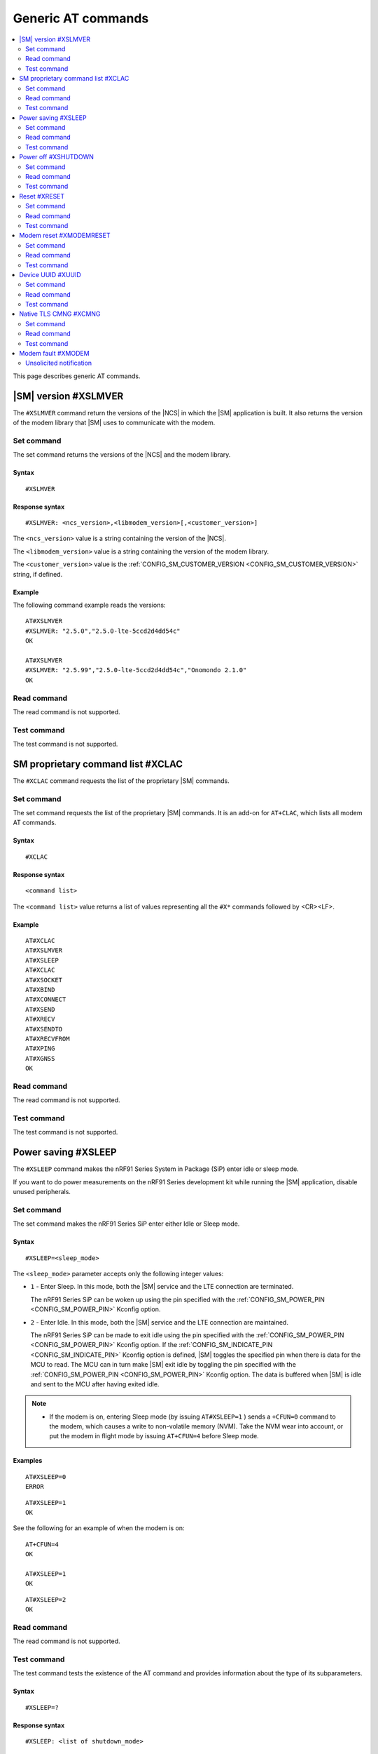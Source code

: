.. _SM_AT_gen:

Generic AT commands
*******************

.. contents::
   :local:
   :depth: 2

This page describes generic AT commands.

|SM| version #XSLMVER
=====================

The ``#XSLMVER`` command return the versions of the |NCS| in which the |SM| application is built.
It also returns the version of the modem library that |SM| uses to communicate with the modem.

Set command
-----------

The set command returns the versions of the |NCS| and the modem library.

Syntax
~~~~~~

::

   #XSLMVER

Response syntax
~~~~~~~~~~~~~~~

::

   #XSLMVER: <ncs_version>,<libmodem_version>[,<customer_version>]

The ``<ncs_version>`` value is a string containing the version of the |NCS|.

The ``<libmodem_version>`` value is a string containing the version of the modem library.

The ``<customer_version>`` value is the :ref:`CONFIG_SM_CUSTOMER_VERSION <CONFIG_SM_CUSTOMER_VERSION>` string, if defined.

Example
~~~~~~~

The following command example reads the versions:

::

   AT#XSLMVER
   #XSLMVER: "2.5.0","2.5.0-lte-5ccd2d4dd54c"
   OK

   AT#XSLMVER
   #XSLMVER: "2.5.99","2.5.0-lte-5ccd2d4dd54c","Onomondo 2.1.0"
   OK

Read command
------------

The read command is not supported.

Test command
------------

The test command is not supported.

SM proprietary command list #XCLAC
==================================

The ``#XCLAC`` command requests the list of the proprietary |SM| commands.

Set command
-----------

The set command requests the list of the proprietary |SM| commands.
It is an add-on for ``AT+CLAC``, which lists all modem AT commands.

Syntax
~~~~~~

::

   #XCLAC

Response syntax
~~~~~~~~~~~~~~~

::

   <command list>

The ``<command list>`` value returns a list of values representing all the ``#X*`` commands followed by <CR><LF>.

Example
~~~~~~~

::

   AT#XCLAC
   AT#XSLMVER
   AT#XSLEEP
   AT#XCLAC
   AT#XSOCKET
   AT#XBIND
   AT#XCONNECT
   AT#XSEND
   AT#XRECV
   AT#XSENDTO
   AT#XRECVFROM
   AT#XPING
   AT#XGNSS
   OK

Read command
------------

The read command is not supported.

Test command
------------

The test command is not supported.

Power saving #XSLEEP
====================

The ``#XSLEEP`` command makes the nRF91 Series System in Package (SiP) enter idle or sleep mode.

If you want to do power measurements on the nRF91 Series development kit while running the |SM| application, disable unused peripherals.

Set command
-----------

The set command makes the nRF91 Series SiP enter either Idle or Sleep mode.

Syntax
~~~~~~

::

   #XSLEEP=<sleep_mode>

The ``<sleep_mode>`` parameter accepts only the following integer values:

* ``1`` - Enter Sleep.
  In this mode, both the |SM| service and the LTE connection are terminated.

  The nRF91 Series SiP can be woken up using the pin specified with the :ref:`CONFIG_SM_POWER_PIN <CONFIG_SM_POWER_PIN>` Kconfig option.

* ``2`` - Enter Idle.
  In this mode, both the |SM| service and the LTE connection are maintained.

  The nRF91 Series SiP can be made to exit idle using the pin specified with the :ref:`CONFIG_SM_POWER_PIN <CONFIG_SM_POWER_PIN>` Kconfig option.
  If the :ref:`CONFIG_SM_INDICATE_PIN <CONFIG_SM_INDICATE_PIN>` Kconfig option is defined, |SM| toggles the specified pin when there is data for the MCU to read.
  The MCU can in turn make |SM| exit idle by toggling the pin specified with the :ref:`CONFIG_SM_POWER_PIN <CONFIG_SM_POWER_PIN>` Kconfig option.
  The data is buffered when |SM| is idle and sent to the MCU after having exited idle.

.. note::

   * If the modem is on, entering Sleep mode (by issuing ``AT#XSLEEP=1`` ) sends a ``+CFUN=0`` command to the modem, which causes a write to non-volatile memory (NVM).
     Take the NVM wear into account, or put the modem in flight mode by issuing ``AT+CFUN=4`` before Sleep mode.

Examples
~~~~~~~~

::

   AT#XSLEEP=0
   ERROR

::

   AT#XSLEEP=1
   OK

See the following for an example of when the modem is on:

::

   AT+CFUN=4
   OK

   AT#XSLEEP=1
   OK

::

   AT#XSLEEP=2
   OK

Read command
------------

The read command is not supported.

Test command
------------

The test command tests the existence of the AT command and provides information about the type of its subparameters.

Syntax
~~~~~~

::

   #XSLEEP=?

Response syntax
~~~~~~~~~~~~~~~

::

   #XSLEEP: <list of shutdown_mode>

Example
~~~~~~~

::

   #XSLEEP: (1,2)
   OK

Power off #XSHUTDOWN
====================

The ``#XSHUTDOWN`` command makes the nRF91 Series SiP enter System OFF mode, which is the deepest power saving mode.

Set command
-----------

The set command makes the nRF91 Series SiP enter System OFF mode.

Syntax
~~~~~~

::

   #XSHUTDOWN

.. note::

   In this case the nRF91 Series SiP cannot be woken up using the pin specified with the :ref:`CONFIG_SM_POWER_PIN <CONFIG_SM_POWER_PIN>` Kconfig option.

Example
~~~~~~~~

::

   AT#XSHUTDOWN
   OK


Read command
------------

The read command is not supported.

Test command
------------

The test command is not supported.

Reset #XRESET
=============

The ``#XRESET`` command performs a soft reset of the nRF91 Series SiP.

Set command
-----------

The set command resets the nRF91 Series SiP.

Syntax
~~~~~~

::

   #XRESET

Example
~~~~~~~~

::

   AT#XRESET
   OK
   Ready

Read command
------------

The read command is not supported.

Test command
------------

The test command is not supported.

Modem reset #XMODEMRESET
========================

The ``#XMODEMRESET`` command performs a reset of the modem.

The modem is set to minimal function mode (via ``+CFUN=0``) before being reset.
The |SM| application is not restarted.
After the command returns, the modem will be in minimal function mode.

Set command
-----------

The set command resets the modem.

Syntax
~~~~~~

::

   #XMODEMRESET

Response syntax
~~~~~~~~~~~~~~~

::

   #XMODEMRESET: <result>[,<error_code>]

* The ``<result>`` parameter is an integer indicating the result of the command.
  It can have the following values:

  * ``0`` - Success.
  * *Positive value* - On failure, indicates the step that failed.

* The ``<error_code>`` parameter is an integer.
  It is only printed when the modem reset was not successful and is the error code indicating the reason for the failure.

Example
~~~~~~~~

::

   AT#XMODEMRESET

   #XMODEMRESET: 0

   OK

Read command
------------

The read command is not supported.

Test command
------------

The test command is not supported.

Device UUID #XUUID
==================

The ``#XUUID`` command requests the device UUID.

Set command
-----------

The set command returns the device UUID.

Syntax
~~~~~~

::

   #XUUID

Response syntax
~~~~~~~~~~~~~~~

::

   #XUUID: <device-uuid>

The ``<device-uuid>`` value returns a string indicating the UUID of the device.

Example
~~~~~~~

::

  AT#XUUID

  #XUUID: 50503041-3633-4261-803d-1e2b8f70111a

  OK

Read command
------------

The read command is not supported.

Test command
------------

The test command is not supported.

Native TLS CMNG #XCMNG
======================

The ``#XCMNG`` command manages the credentials to support :ref:`CONFIG_SM_NATIVE_TLS <CONFIG_SM_NATIVE_TLS>`, which is activated with the :file:`overlay-native_tls.conf` configuration file.
This command is similar to the modem ``%CMNG`` command, but it utilizes Zephyr setting storage instead of modem credential storage.

.. note::

   The Zephyr setting storage is unencrypted and accessible through the debug port of the nRF91 Series devices.

Set command
-----------

The set command is used for credential storage management.
The command writes and deletes credentials.
It can also list the ``sec_tag`` and ``type`` values of existing credentials.

Syntax
~~~~~~

::

   #XCMNG=<op>[,<sec_tag>[,<type>[,<content>]]]

The ``<op>`` parameter can have the following integer values:

* ``0`` - Write a credential.
* ``1`` - List credentials.
* ``3`` - Delete a credential.

The ``<sec_tag>`` parameter can have an integer value ranging between ``0`` and ``2147483647``.
It is mandatory for *write* and *delete* operations.

The ``<type>`` parameter can have the following integer values:

* ``0`` - Root CA certificate (PEM format)
* ``1`` - Certificate (PEM format)
* ``2`` - Private key (PEM format)
* ``3`` - Pre-shared key (PSK) (ASCII text)
* ``4`` - PSK identity (ASCII text)

It is mandatory for *write* and *delete* operations.

The ``<content>`` parameter can have the following string values:

* The credential in Privacy Enhanced Mail (PEM) format when ``<type>`` has a value of ``0``, ``1`` or ``2``.
* The credential in ASCII text when ``<type>`` has a value of ``3`` or ``4``.

It is mandatory for *write* operations.

Example
~~~~~~~

::

   AT#XCMNG=0,10,0,"-----BEGIN CERTIFICATE-----
   MIICpTCCAkugAwIBAgIUS+wVM0VsVmpDIV8NTW8N2KEdRdowCgYIKoZIzj0EAwIw
   gacxCzAJBgNVBAYTAlRXMQ8wDQYDVQQIDAZUYWl3YW4xDzANBgNVBAcMBlRhaXBl
   aTEWMBQGA1UECgwNTm9yZGljIFRhaXBlaTEOMAwGA1UECwwFU2FsZXMxETAPBgNV
   BAMMCExhcnJ5IENBMTswOQYJKoZIhvcNAQkBFixsYXJyeS52ZXJ5bG9uZ2xvbmds
   b25nbG9uZ2xvbmdAbm9yZGljc2VtaS5ubzAeFw0yMDExMTcxMTE3MDlaFw0zMDEx
   MTUxMTE3MDlaMIGnMQswCQYDVQQGEwJUVzEPMA0GA1UECAwGVGFpd2FuMQ8wDQYD
   VQQHDAZUYWlwZWkxFjAUBgNVBAoMDU5vcmRpYyBUYWlwZWkxDjAMBgNVBAsMBVNh
   bGVzMREwDwYDVQQDDAhMYXJyeSBDQTE7MDkGCSqGSIb3DQEJARYsbGFycnkudmVy
   eWxvbmdsb25nbG9uZ2xvbmdsb25nQG5vcmRpY3NlbWkubm8wWTATBgcqhkjOPQIB
   BggqhkjOPQMBBwNCAASvk+LcLXwteWokU1In+FQUWkkbQhkpW61u7d0jV1y/eF3Q
   PTDAoEz//SnU1kIZccAqV64fFrrd2nkXknLCrhtxo1MwUTAdBgNVHQ4EFgQUMYSO
   cWPI+SQUs1oVatNQvN/F0UowHwYDVR0jBBgwFoAUMYSOcWPI+SQUs1oVatNQvN/F
   0UowDwYDVR0TAQH/BAUwAwEB/zAKBggqhkjOPQQDAgNIADBFAiB2IrzpUmQqcUIw
   OVqOMNAlzR6v4YHlI9InxU01quIRtQIhAOTITnLNuA0r0571SSBKZyrNGzxJxcPO
   FDkGjew9OVov
   -----END CERTIFICATE-----"

   OK

   AT#XCMNG=0,11,3,"PSK"

   OK

   AT#XCMNG=0,11,4,"Identity"

   OK

   AT#XCMNG=1

   #XCMNG: 11,4
   #XCMNG: 11,3
   #XCMNG: 10,0

   OK

   AT#XCMNG=3,10,0

   OK

Read command
------------

The read command is not supported.

Test command
------------

The test command is not supported.

Modem fault #XMODEM
===================

The application monitors the modem status.
When the application detects a *modem fault*, it sends the ``#XMODEM`` unsolicited notification.

Unsolicited notification
------------------------

The application sends the following unsolicited notification when it detects a modem fault:

::

   #XMODEM: FAULT,<reason>,<program_count>

The ``<reason>`` value returns a hexadecimal integer indicating the reason of the modem fault.
The ``<program_count>`` value returns a hexadecimal integer indicating the address of the modem fault.

The application sends the following unsolicited notification when it shuts down libmodem:

::

   #XMODEM: SHUTDOWN,<result>

The ``<result>`` value returns an integer indicating the result of the shutdown of libmodem.

The application sends the following unsolicited notification when it re-initializes libmodem:

::

   #XMODEM: INIT,<result>

The ``<result>`` value returns an integer indicating the result of the re-initialization of libmodem.

.. note::
   After libmodem is re-initialized, the MCU side must restart the current active service as follows:

   1. Stopping the service.
      For example, disconnecting the TCP connection and closing the socket.
   #. Connecting again using LTE.
   #. Restarting the service.
      For example, opening the socket and re-establishing the TCP connection.
